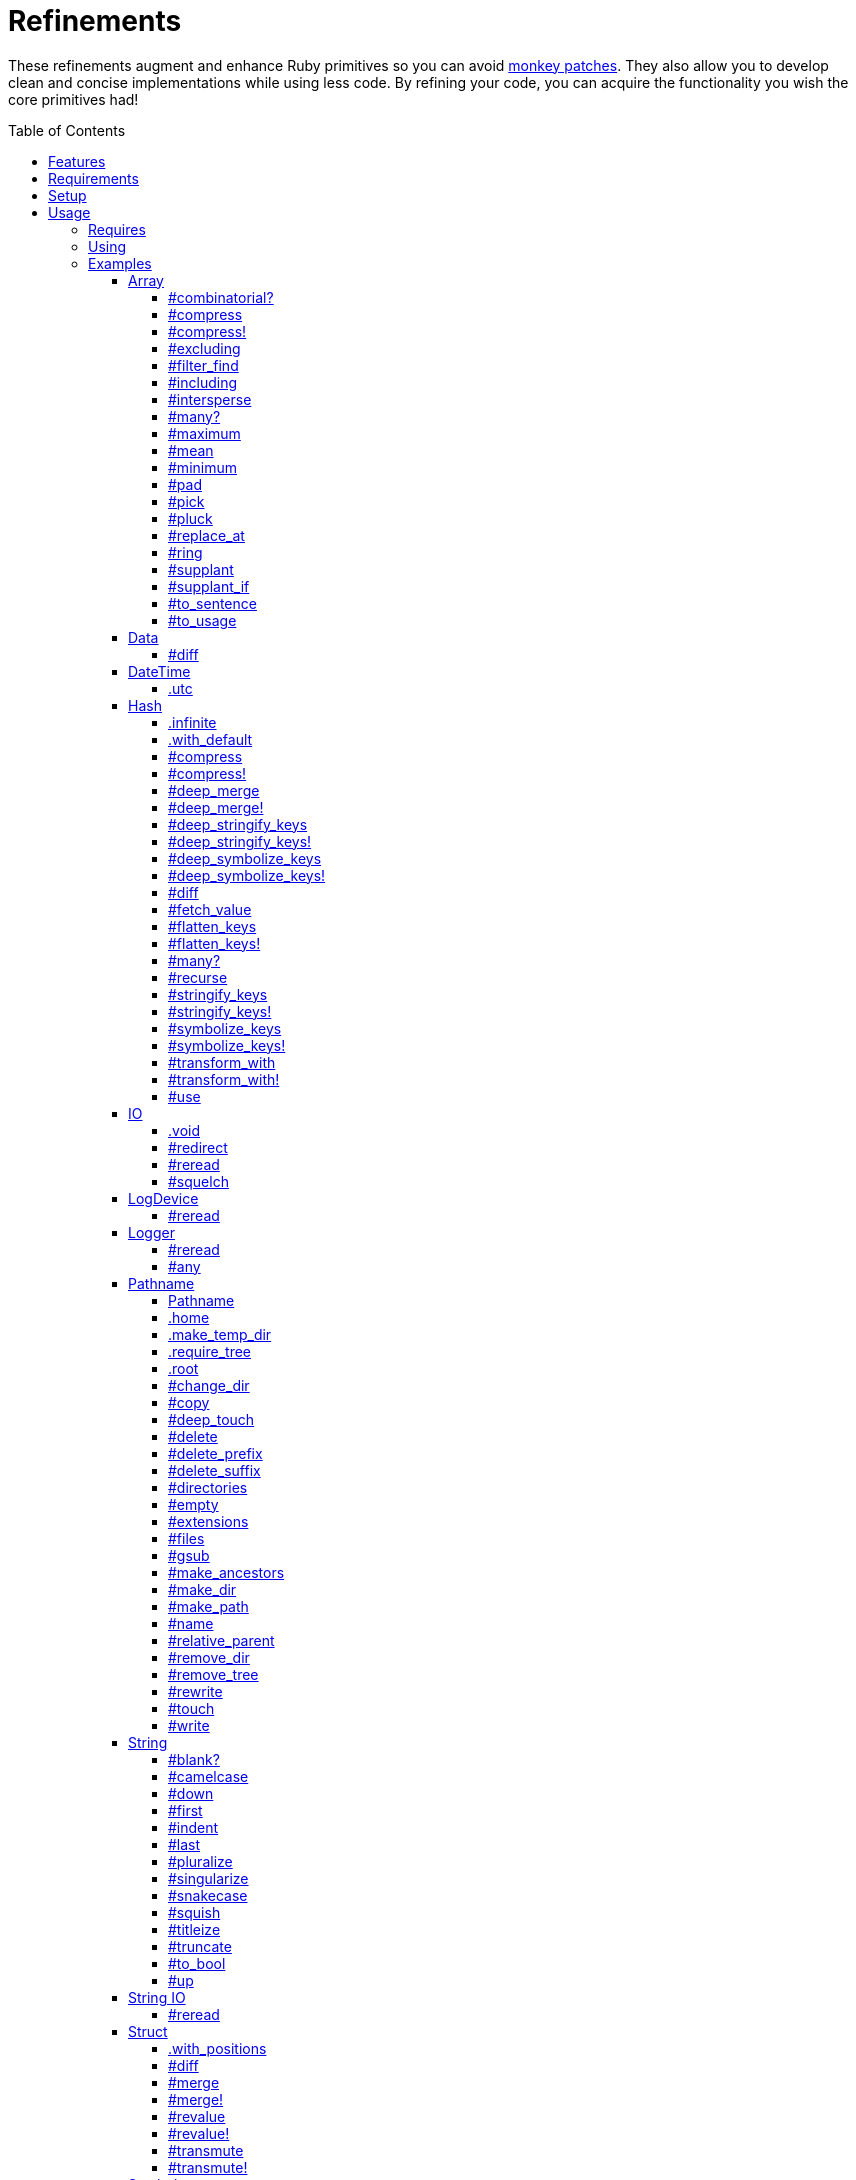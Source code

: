 :toc: macro
:toclevels: 5
:figure-caption!:

= Refinements

These refinements augment and enhance Ruby primitives so you can avoid link:https://alchemists.io/articles/ruby_antipatterns/#_monkey_patches[monkey patches]. They also allow you to develop clean and concise implementations while using less code. By refining your code, you can acquire the functionality you wish the core primitives had!

toc::[]

== Features

Enhances the following objects:

* Array
* Data
* DateTime
* Hash
* IO
* LogDevice
* Logger
* Pathname
* String
* StringIO
* Struct

== Requirements

. https://www.ruby-lang.org[Ruby].
. A solid understanding of link:https://alchemists.io/articles/ruby_refinements[refinements].

== Setup

To install _with_ security, run:

[source,bash]
----
# 💡 Skip this line if you already have the public certificate installed.
gem cert --add <(curl --compressed --location https://alchemists.io/gems.pem)
gem install refinements --trust-policy HighSecurity
----

To install _without_ security, run:

[source,bash]
----
gem install refinements
----

You can also add the gem directly to your project:

[source,bash]
----
bundle add refinements
----

Once the gem is installed, you only need to require it:

[source,ruby]
----
require "refinements"
----

== Usage

=== Requires

If no refinements are desired, then add the following to your `Gemfile` instead:

[source,ruby]
----
gem "refinements", require: false
----

...then require the specific refinement, as needed. Example:

[source,ruby]
----
require "refinements/array"
require "refinements/data"
require "refinements/date_time"
require "refinements/hash"
require "refinements/io"
require "refinements/log_device"
require "refinements/logger"
require "refinements/pathname"
require "refinements/string"
require "refinements/string_io"
require "refinements/struct"
require "refinements/symbol"
----

=== Using

Much like including/extending a module, you’ll need to modify your object(s) to use the
refinement(s):

[source,ruby]
----
class Example
  using Refinements::Array
  using Refinements::Data
  using Refinements::DateTime
  using Refinements::Hash
  using Refinements::IO
  using Refinements::LogDevice
  using Refinements::Logger
  using Refinements::Pathname
  using Refinements::String
  using Refinements::StringIO
  using Refinements::Struct
  using Refinements::Symbol
end
----

=== Examples

The following sections demonstrate how each refinement enriches your objects with new capabilities.

==== Array

===== #combinatorial?

Answers if an array is equal to another array when the elements are equal but in any order and/or subset.

[source,ruby]
----
example = %w[a b c]

example.combinatorial? %w[a b c]    # true
example.combinatorial? %w[c a b]    # true
example.combinatorial? %w[c]        # true
example.combinatorial? %w[c b]      # true
example.combinatorial? %w[x]        # false
example.combinatorial? %w[z b c]    # false
example.combinatorial? %w[a b c d]  # false
example.combinatorial? []           # false
----

===== #compress

Removes `nil` and empty objects without mutating itself. Answers itself if there is nothing to remove.

[source,ruby]
----
object = Object.new
example = [1, "blueberry", nil, "", [], {}, object]

[].compress       # []
[1, 2].compress   # [1, 2]
example.compress  # [1, "blueberry", object]
example           # [1, "blueberry", nil, "", [], {}, object]
----

===== #compress!

Removes `nil` and empty values while mutating itself. Answers `nil` if there is nothing to remove.

[source,ruby]
----
object = Object.new
example = [1, "blueberry", nil, "", [], {}, object]

[].compress!       # nil
[1, 2].compress!   # nil
example.compress!  # [1, "blueberry", object]
example            # [1, "blueberry", object]
----

===== #excluding

Removes given array or elements without mutating itself.

[source,ruby]
----
[1, 2, 3, 4, 5].excluding [4, 5]  # [1, 2, 3]
[1, 2, 3, 4, 5].excluding 4, 5    # [1, 2, 3]
----

===== #filter_find

Answers the first element which evaluates to true from a filtered collection.

[source,ruby]
----
handlers = [
  -> object { object if object == :b },
  proc { false },
  -> object { object if object == :a }
]

handlers.filter_find                                # Enumerator::Lazy
handlers.filter_find { |handler| handler.call :a }  # :a
handlers.filter_find { |handler| handler.call :x }  # nil
----

===== #including

Adds given array or elements without mutating itself.

[source,ruby]
----
[1, 2, 3].including [4, 5]  # [1, 2, 3, 4, 5]
[1, 2, 3].including 4, 5    # [1, 2, 3, 4, 5]
----

===== #intersperse

Inserts additional elements, or an array, between all members of given array.

[source,ruby]
----
[1, 2, 3].intersperse :a         # [1, :a, 2, :a, 3]
[1, 2, 3].intersperse :a, :b     # [1, :a, :b, 2, :a, :b, 3]
[1, 2, 3].intersperse %i[a b c]  # [1, :a, :b, :c, 2, :a, :b, :c, 3]
----

===== #many?

Answers true if an array has more than one element. Can take a block which evaluates as truthy or
falsey.

[source,ruby]
----
[1, 2].many?             # true
[1, 2, 3].many?(&:odd?)  # true
[1].many?                # false
[].many?                 # false
----

===== #maximum

Answers the maximum extracted value from a collection of objects.

[source,ruby]
----
Point = Data.define :x, :y
points = [Point[x: 1, y: 2], Point[x: 0, y: 1], Point[x: 2, y: 3]]

points.maximum :x  # 2
points.maximum :y  # 3
points.maximum :z  # undefined method `z' for #<data Point x=1, y=2> (NoMethodError)
[].maximum :x      # nil
----

===== #mean

Answers mean/average all elements within an array.

[source,ruby]
----
[].mean                 # 0
[5].mean                # 5
[1, 2, 3].mean          # 2
[1.25, 1.5, 1.75].mean  # 1.5
----

===== #minimum

Answers the minimum extracted value from a collection of objects.

[source,ruby]
----
Point = Data.define :x, :y
points = [Point[x: 1, y: 2], Point[x: 0, y: 1], Point[x: 2, y: 3]]

points.minimum :x  # 0
points.minimum :y  # 1
points.minimum :z  # undefined method `z' for #<data Point x=1, y=2> (NoMethodError)
[].minimum :x      # nil
----

===== #pad

Answers new array padded with given value up to a maximum size. Useful in situations where an array
needs to be a specific size with padded values.

[source,ruby]
----
["a"].pad 0         # ["a"]
["a"].pad "-", 3    # ["a", "-", "-"]
%w[a b].pad "-", 3  # ["a", "b", "-"]
----

===== #pick

Answers value of first element that matches given key.

[source,ruby]
----
array = [{name: "a", label: "A"}, {name: "b", label: "B"}, {name: "c", label: "C"}]

array.pick :name          # "a"
array.pick :name, :label  # ["a", "A"]
array.pick                # nil
[].pick :other            # nil
----

===== #pluck

Answers values of all elements that match given keys.

[source,ruby]
----
array = [{name: "a", label: "A"}, {name: "b", label: "B"}, {name: "c", label: "C"}]

array.pluck :name          # ["a", "b", "c"]
array.pluck :name, :label  # [["a", "A"], ["b", "B"], ["c", "C"]]
array.pluck                # []
[].pluck :other            # []
----

===== #replace_at

Answers mutated array where an element -- at a specific index -- is replaced by single or multiple elements.

[source,ruby]
----
%i[a b c].replace_at 0, :x      # [:x, :b, :c]
%i[a b c].replace_at 1, :x      # [:a, :x, :c]
%i[a b c].replace_at 1, :x, :y  # [:a, :x, :y, :c]
%i[a b c].replace_at -1, :x     # [:a, :b, :x]
----

===== #ring

Answers a circular array which can enumerate before, current, after elements.

[source,ruby]
----
example = [1, 2, 3]
example.ring  # "#<Enumerator: ...>"
example.ring { |(before, current, after)| puts "#{before} #{current} #{after}" }

# [3 1 2]
# [1 2 3]
# [2 3 1]
----

===== #supplant

Answers mutated array where first target element found is replaced by single or multiple elements.

[source,ruby]
----
%i[a b a].supplant :a, :z       # [:z, :b, :a]
%i[a b a].supplant :a, :z, :y   # [:z, :y, :b, :a]
%i[a b a].supplant :a, %i[z y]  # [[:z, :y], :b, :a]
----

===== #supplant_if

Answers mutated array where all target elements are replaced by single or multiple elements.

⚠️ Be aware that this can be an expensive operation on large arrays.

[source,ruby]
----
%i[a b a].supplant_if :a, :z       # [:z, :b, :z]
%i[a b a].supplant_if :a, :z, :y   # [:z, :y, :b, :z, :y]
%i[a b a].supplant_if :a, %i[z y]  # [[:z, :y], :b, [:z, :y]]
----

===== #to_sentence

Answers a sentence using `"and"` as the default conjunction and `", "` as the default delimiter.
Useful when building documentation, answering human readable error messages, etc.

[source,ruby]
----
[].to_sentence                                        # ""
["demo"].to_sentence                                  # "demo"
["a", :b].to_sentence                                 # "a and b"
[1, "a", :b, 2.0, /\w+/].to_sentence                  # "1, a, b, 2.0, and (?-mix:\\w+)"
%w[one two three].to_sentence                         # "one, two, and three"
%w[eins zwei drei].to_sentence "und", delimiter: " "  # "eins zwei und drei"
----

💡 You can use a string or a symbol for the conjunction (i.e. `"and"` or `:and`).

===== #to_usage

Further enhances `#to_sentence` by answering a sentence where all elements are inspected (i.e. `#inspect`) before turned into a sentence using `"and"` as the default conjunction and `", "` as the default delimiter. This is useful when providing detailed error messages _and_ you need the _types_ of all elements preserved.

[source,ruby]
----
[].to_usage                                        # ""
["demo"].to_usage                                  # "\"demo\""
["a", :b].to_usage                                 # "\"a\" and :b"
[1, "a", :b, 2.0, /\w+/].to_usage                  # "1, \"a\", :b, 2.0, and /\\w+/"
%w[one two three].to_usage                         # "\"one\", \"two\", and \"three\""
%w[eins zwei drei].to_usage "und", delimiter: " "  # "\"eins\" \"zwei\" und \"drei\""
----

💡 You can use a string or a symbol for the conjunction (i.e. `"and"` or `:and`).

==== Data

===== #diff

Allows you to obtain the differences between two objects.

[source,ruby]
----
implementation = Data.define :a, :b, :c

one = implementation.new a: 1, b: 2, c: 3
two = implementation.new a: 3, b: 2, c: 1
three = Data.define(:x, :y).new x: 1, y: 2

one.diff one         # {}
one.diff two         # {:a=>[1, 3], :c=>[3, 1]}
one.diff three       # {:a=>[1, nil], :b=>[2, nil], :c=>[3, nil]}
one.diff Object.new  # {:a=>[1, nil], :b=>[2, nil], :c=>[3, nil]}
----

Any object that _is not_ the same type will have a `nil` value as shown in the last two examples.

==== DateTime

===== .utc

Answers new DateTime object for current UTC date/time.

[source,ruby]
----
DateTime.utc # "#<DateTime: 2019-12-31T18:17:00+00:00 ((2458849j,65820s,181867000n),+0s,2299161j)>"
----

==== Hash

===== .infinite

Answers new hash where missing keys, even deeply nested, answer an empty hash.

[source,ruby]
----
example = Hash.infinite
example[:a]          # {}
example[:a][:b][:c]  # {}
----

===== .with_default

Answers new hash where every top-level missing key has the same default value.

[source,ruby]
----
example = Hash.with_default ""
example[:a]  # ""

example = Hash.with_default []
example[:b]  # []
----

===== #compress

Removes `nil` and empty objects without mutating itself. Answers itself if nothing to remove.

[source,ruby]
----
object = Object.new
example = {a: 1, b: "blueberry", c: nil, d: "", e: [], f: {}, g: object}

{}.compress            # {}
{a: 1, b: 2}.compress  # {a: 1, b: 2}
example.compress       # {a: 1, b: "blueberry", g: object}
example                # {a: 1, b: "blueberry", c: nil, d: "", e: [], f: {}, g: object}
----

===== #compress!

Removes `nil` and empty objects while mutating itself. Answers `nil` if nothing to remove.

[source,ruby]
----
object = Object.new
example = {a: 1, b: "blueberry", c: nil, d: "", e: [], f: {}, g: object}

{}.compress!            # nil
{a: 1, b: 2}.compress!  # nil
example.compress!       # {a: 1, b: "blueberry", g: object}
example                 # {a: 1, b: "blueberry", g: object}
----

===== #deep_merge

Merges deeply nested hashes together without mutating itself.

[source,ruby]
----
example = {a: "A", b: {one: "One", two: "Two"}}

example.deep_merge b: {one: 1}  # {a: "A", b: {one: 1, two: "Two"}}
example                         # {a: "A", b: {one: "One", two: "Two"}}
----

===== #deep_merge!

Merges deeply nested hashes together while mutating itself.

[source,ruby]
----
example = {a: "A", b: {one: "One", two: "Two"}}

example.deep_merge! b: {one: 1}  # {a: "A", b: {one: 1, two: "Two"}}
example                          # {a: "A", b: {one: 1, two: "Two"}}
----

===== #deep_stringify_keys

Answers string keys of a nested hash without mutating itself. Does not handle nested arrays, though.

[source,ruby]
----
example = {a: {b: 2}}
example.deep_stringify_keys  # {"a" => {"b" => 1}}
example                      # {a: {b: 2}}
----

===== #deep_stringify_keys!

Answers string keys of nested hash while mutating itself. Does not handle nested arrays, though.

[source,ruby]
----
example = {a: {b: 2}}
example.deep_stringify_keys!  # {"a" => {"b" => 1}}
example                       # {"a" => {"b" => 1}}
----

===== #deep_symbolize_keys

Symbolizes keys of nested hash without mutating itself. Does not handle nested arrays, though.

[source,ruby]
----
example = {"a" => {"b" => 2}}
example.deep_symbolize_keys  # {a: {b: 1}}
example                      # {"a" => {"b" => 2}}
----

===== #deep_symbolize_keys!

Symbolizes keys of nested hash while mutating itself. Does not handle nested arrays, though.

[source,ruby]
----
example = {"a" => {"b" => 2}}
example.deep_symbolize_keys!  # {a: {b: 1}}
example                       # {a: {b: 1}}
----

===== #diff

Allows you to obtain the differences between two objects.

[source,ruby]
----
one = {a: 1, b: 2, c: 3}
two = {a: 3, b: 2, c: 1}
three = {c: 3, b: 2, a: 1}
four = Data.define(:x, :y).new x: 1, y: 2

one.diff one         # {}
one.diff two         # {:a=>[1, 3], :c=>[3, 1]}
one.diff three       # {}
one.diff four        # {:a=>[1, nil], :b=>[2, nil], :c=>[3, nil]}
one.diff Object.new  # {:a=>[1, nil], :b=>[2, nil], :c=>[3, nil]}
----

Any object that _is not_ the same type will have a `nil` value as shown in the last two examples. Two hashes with the same keys but defined in different order behave as if they had the same key order.

===== #fetch_value

Fetches value for exiting or missing key. Behavior is identical to `#fetch` except when the value of
the key is `nil` you'll get the default value instead. This eliminates the need for using an _or_
expression `example.fetch(:desired_key) || "default_value"`.

[source,ruby]
----
{a: "demo"}.fetch_value :a, "default"   # "demo"
{a: "demo"}.fetch_value :a              # "demo"
{a: nil}.fetch_value :a, "default"      # "default"
{a: nil}.fetch_value(:a) { "default" }  # "default"
{}.fetch_value :a                       # KeyError
{}.fetch_value(:a) { "default" }        # "default"
{a: "demo"}.fetch_value                 # ArgumentError
----

===== #flatten_keys

Flattens nested keys as top-level keys without mutating itself. Does not handle nested arrays,
though.

[source,ruby]
----
{a: {b: 1}}.flatten_keys prefix: :demo          # {demo_a_b: 1}
{a: {b: 1}}.flatten_keys delimiter: :|          # {:"a|b" => 1}

example = {a: {b: 1}}
example.flatten_keys                            # {a_b: 1}
example                                         # {a: {b: 1}}
----

===== #flatten_keys!

Flattens nested keys as top-level keys while mutating itself. Does not handle nested arrays,
though.

[source,ruby]
----
{a: {b: 1}}.flatten_keys! prefix: :demo          # {demo_a_b: 1}
{a: {b: 1}}.flatten_keys! delimiter: :|          # {:"a|b" => 1}

example = {a: {b: 1}}
example.flatten_keys!  # {a_b: 1}
example                # {a_b: 1}
----

===== #many?

Answers true if a hash has more than one element. Can take a block which evaluates as truthy or
falsey.

[source,ruby]
----
{a: 1, b: 2}.many?                                     # true
{a: 1, b: 2, c: 2}.many? { |_key, value| value == 2 }  # true
{a: 1}.many?                                           # false
{}.many?                                               # false
----

===== #recurse

Recursively iterates over the hash and any hash value by applying the given block to it. Does not
handle nested arrays, though.

[source,ruby]
----
example = {"a" => {"b" => 1}}
example.recurse(&:symbolize_keys)  # {a: {b: 1}}
example.recurse(&:invert)          # {{"b" => 1} => "a"}
----

===== #stringify_keys

Converts keys to strings without mutating itself.

[source,ruby]
----
example = {a: 1, b: 2}
example.stringify_keys  # {"a" => 1, "b" => 2}
example                 # {a: 1, b: 2}
----

===== #stringify_keys!

Converts keys to strings while mutating itself.

[source,ruby]
----
example = {a: 1, b: 2}
example.stringify_keys!  # {"a" => 1, "b" => 2}
example                  # {"a" => 1, "b" => 2}
----

===== #symbolize_keys

Converts keys to symbols without mutating itself.

[source,ruby]
----
example = {"a" => 1, "b" => 2}
example.symbolize_keys  # {a: 1, b: 2}
example                 # {"a" => 1, "b" => 2}
----

===== #symbolize_keys!

Converts keys to symbols while mutating itself.

[source,ruby]
----
example = {"a" => 1, "b" => 2}
example.symbolize_keys!  # {a: 1, b: 2}
example                  # {a: 1, b: 2}
----

===== #transform_with

Transforms values of keys using specific operations (i.e. any object that responds to `#call`). Does not mutate itself and you can transform multiple values at once:

[source,ruby]
----
example = {name: "Jayne Doe", email: "<jd@example.com>"}

example.transform_with name: -> value { value.delete_suffix " Doe" },
                       email: -> value { value.tr "<>", "" }
# {name: "Jayne", email: "jd@example.com"}
----

Invalid keys are ignored:

[source,ruby]
----
example.transform_with bogus: -> value { value.tr "<>", "" }
# {email: "<jd@example.com>"}
----

The original object _will not_ be mutated:

[source,ruby]
----
example  # {name: "Jayne Doe", email: "<jd@example.com>"}
----

===== #transform_with!

Transforms values of keys using specific operations (i.e. any object that responds to `#call`). Mutates itself and you can transform multiple values at once:

[source,ruby]
----
example = {name: "Jayne Doe", email: "<jd@example.com>"}

example.transform_with! name: -> value { value.delete_suffix " Doe" },
                        email: -> value { value.tr "<>", "" }
# {name: "Jayne", email: "jd@example.com"}
----

Invalid keys are ignored:

[source,ruby]
----
example.transform_with! bogus: -> value { value.tr "<>", "" }
# {email: "<jd@example.com>"}
----

The original object _will be_ mutated:

[source,ruby]
----
example  # {name: "Jayne", email: "jd@example.com"}
----

===== #use

Uses the hash's keys as block arguments where the value of the block argument is equal to the value of the key found within the hash. Works best with hashes that use symbols for keys but falls back to string keys when symbol keys can't be found.

[source,ruby]
----
example = {unit: "221B", street: "Baker Street", city: "London", country: "UK"}

example.use { |unit, street| "#{unit} #{street}" }  # "221B Baker Street"
----

==== IO

===== .void

Answers an IO stream which points to `/dev/null` in order to ignore any reads or writes to the
stream. When given a block, the stream will automatically close upon block exit. When not given a
block, you'll need to close the stream manually.

[source,ruby]
----
io = IO.void                                    # "#<IO:fd 20>"
io = IO.void { |void| void.write "nevermore" }  # "#<IO:(closed)>"
----

===== #redirect

Redirects current stream to other stream when given a block. Without a block, the original stream is
answered instead.

[source,ruby]
----
io = IO.new IO.sysopen(Pathname("demo.txt").to_s, "w+")
other = IO.new IO.sysopen(Pathname("other.txt").to_s, "w+")

io.redirect other                                    # "#<IO:fd 20>"
io.redirect(other) { |stream| stream.write "demo" }  # "#<IO:fd 21>"
----

===== #reread

Answers full stream by rewinding to beginning of stream and reading all content.

[source,ruby]
----
io = IO.new IO.sysopen(Pathname("demo.txt").to_s, "w+")
io.write "This is a demo."

io.reread           # "This is a demo."
io.reread 4         # "This"

buffer = "".dup
io.reread(buffer:)  # "This is a demo."
buffer              # "This is a demo."
----

===== #squelch

Temporarily ignores any reads/writes for code executed within a block. Answers itself without any
arguments or when given a block.

[source,ruby]
----
io = IO.new IO.sysopen(Pathname("test.txt").to_s, "w+")

io.squelch                      # "#<IO:fd 20>"
io.squelch { io.write "Test" }  # "#<IO:fd 20>"
io.reread                       # ""
----

==== LogDevice

===== #reread

Answers previously written content by rewinding to beginning of device.

[source,ruby]
----
# With File.
device = Logger::LogDevice.new "test.log"
device.write "Test."
device.reread  # "Test."

# With StringIO.
device = Logger::LogDevice.new StringIO.new
device.write "Test."
device.reread  # "Test."

# With STDOUT.
device = Logger::LogDevice.new $stdout
device.write "Test."
device.reread  # ""
----

==== Logger

===== #reread

Answers previously written content by rewinding to beginning of log.

[source,ruby]
----
# With File.
logger = Logger.new "test.log"
logger.write "Test."
logger.reread  # "Test."

# With StringIO.
logger = Logger.new StringIO.new
logger.write "Test."
logger.reread  # "Test."

# With STDOUT.
logger = Logger.new $stdout
logger.write "Test."
logger.reread  # ""
----

===== #any

Allows you to log _any_ message which is identical in behavior and functionality to the `Logger#unknown` method only this requires less typing and better matches the terminology used by the `#unknown` method.

``` ruby
logger = Logger.new STDOUT

logger.any "Test."
# A, [2000-01-10T09:00:00.847428 #44925]   ANY -- : Test.

logger.any { "Test." }
A, [2000-01-10T09:00:00.330719 #44925]   ANY -- : Test.
```

==== Pathname

===== Pathname

Enhances the `Kernel` conversion function which casts `nil` into a pathname in order to avoid:
`TypeError (no implicit conversion of nil into String)`. The pathname remains invalid but at least
you have an instance of `Pathname`, which behaves like a _Null Object_, that can be used to
construct a valid path.

[source,ruby]
----
Pathname nil  # Pathname("")
----

===== .home

Answers user home directory.

[source,ruby]
----
Pathname.home  # Pathname "/Users/demo"
----

===== .make_temp_dir

Wraps `Dir.mktmpdir` with the following behavior (see
link:https://rubyapi.org/o/Dir.mktmpdir#method-c-mktmpdir[Dir.mktmpdir] for details):

* *Without Block* - Answers a newly created Pathname instance which is not automatically cleaned up.
* *With Block*  Yields a Pathname instance, answers result of given block, and automatically cleans
  up temporary directory after block exits.

The following examples use truncated temporary directories for illustration purposes only. In
reality, these paths will be longer depending on which operating system you are using.

[source,ruby]
----
Pathname.make_temp_dir                                       # Pathname:/var/folders/T/temp-20200101-16940-r8
Pathname.make_temp_dir prefix: "prefix-"                     # Pathname:/var/folders/T/prefix-20200101-16940-r8
Pathname.make_temp_dir suffix: "-suffix"                     # Pathname:/var/folders/T/temp-20200101-16940-r8-suffix
Pathname.make_temp_dir prefix: "prefix-", suffix: "-suffix"  # Pathname:/var/folders/T/prefix-20200101-16940-r8-suffix
Pathname.make_temp_dir root: "/example"                      # Pathname:/example/temp-20200101-16940-r8
Pathname.make_temp_dir { "I am a block result" }             # "I am a block result"
Pathname.make_temp_dir { |path| path.join "sub_dir" }        # Pathname:/var/folders/T/temp-20200101-16940-r8/sub_dir
----

===== .require_tree

Requires all Ruby files in given root path and corresponding nested tree structure. All files are sorted before being required to ensure consistent behavior. Example:

[source,ruby]
----
# Before
Dir[File.join(__dir__, "support/shared_contexts/**/*.rb")].sort.each { |path| require path }

# After
Pathname.require_tree "#{__dir__}/support/shared_contexts"
----

The following are further examples of potential usage:

[source,ruby]
----
# Requires all files in root directory and below.
Pathname.require_tree __dir__

# Requires all files in `/test/**/*.rb` and below.
Pathname.require_tree "/test"

# Requires all files in RSpec shared examples directory structure.
Pathname.require_tree SPEC_ROOT.join("support/shared_examples")
----

===== .root

Answers operating system root path.

[source,ruby]
----
Pathname.root  # Pathname "/"
----

===== #change_dir

Wraps `Dir.chdir` behavior by changing to directory of current path. See
link:https://rubyapi.org/o/Dir.chdir#method-c-chdir[Dir.chdir] for details.

[source,ruby]
----
current = Pathname.pwd                  # "$HOME/demo" (Present Working Directory)
custom = current.join("test").make_dir  # Pathname "$HOME/demo/test"
custom.change_dir                       # "$HOME/demo/test" (Present Working Directory)
current.change_dir                      # "$HOME/demo" (Present Working Directory)
custom.change_dir { "example" }         # "example"
custom.change_dir { |path| path }       # Pathname "$HOME/demo/test"
Pathname.pwd                            # "$HOME/demo" (Present Working Directory)
----

===== #copy

Copies file from current location to new location while answering itself so it can be chained.

[source,ruby]
----
Pathname("input.txt").copy Pathname("output.txt")  # Pathname("input.txt")
----

===== #deep_touch

Has all of the same functionality as the `#touch` method while being able to create ancestor
directories no matter how deeply nested the file might be.

[source,ruby]
----
Pathname("a/b/c/d.txt").touch               # Pathname("a/b/c/d.txt")
Pathname("a/b/c/d.txt").touch Time.now - 1  # Pathname("a/b/c/d.txt")
----

===== #delete

Deletes file or directory and answers itself so it can be chained.

[source,ruby]
----
# When path exists.
Pathname("/example.txt").touch.delete  # Pathname("/example")

# When path doesn't exist.
Pathname("/example.txt").delete        # Errno::ENOENT
----

===== #delete_prefix

Deletes a path prefix and answers new pathname.

[source,ruby]
----
Pathname("a/path/example-test.rb").delete_prefix "example-"  # Pathname("a/path/test.rb")
Pathname("example-test.rb").delete_prefix "example-"         # Pathname("test.rb")
Pathname("example-test.rb").delete_prefix "miss"             # Pathname("example-test.rb")
----

===== #delete_suffix

Deletes a path suffix and answers new pathname.

[source,ruby]
----
Pathname("a/path/test-example.rb").delete_suffix "-example"  # Pathname("a/path/test.rb")
Pathname("test-example.rb").delete_suffix "-example"         # Pathname("test.rb")
Pathname("test-example.rb").delete_suffix "miss"             # Pathname("test-example.rb")
----

===== #directories

Answers all directories or filtered directories for current path.

[source,ruby]
----
Pathname("/example").directories                           # [Pathname("a"), Pathname("b")]
Pathname("/example").directories "a*"                      # [Pathname("a")]
Pathname("/example").directories flag: File::FNM_DOTMATCH  # [Pathname(".."), Pathname(".")]
----

===== #empty

Empties a directory of children (i.e. folders, nested folders, or files) or clears an existing file
of contents. If a directory or file doesn't exist, it will be created.

[source,ruby]
----
directory = Pathname("test").make_path
file = directory.join("test.txt").write("example")

file.empty.read           # ""
directory.empty.children  # []
----

===== #extensions

Answers file extensions as an array.

[source,ruby]
----
Pathname("example.txt.erb").extensions  # [".txt", ".erb"]
----

===== #files

Answers all files or filtered files for current path.

[source,ruby]
----
Pathname("/example").files                           # [Pathname("a.txt"), Pathname("a.png")]
Pathname("/example").files "*.png"                   # [Pathname("a.png")]
Pathname("/example").files flag: File::FNM_DOTMATCH  # [Pathname(".ruby-version")]
----

===== #gsub

Same behavior as `String#gsub` but answers a path with patterns replaced with desired substitutes.

[source,ruby]
----
Pathname("/a/path/some/path").gsub "path", "test"
# Pathname("/a/test/some/test")

Pathname("/%placeholder%/some/%placeholder%").gsub "%placeholder%", "test"
# Pathname("/test/some/test")
----

===== #make_ancestors

Ensures all ancestor directories are created for a path.

[source,ruby]
----
Pathname("/one/two").make_ancestors  # Pathname("/one/two")
Pathname("/one").exist?              # true
Pathname("/one/two").exist?          # false
----

===== #make_dir

Provides alternative `#mkdir` behavior by always answering itself (even when directory exists) and
not throwing errors when directory does exist in order to ensure the pathname can be chained.

[source,ruby]
----
Pathname("/one").make_dir           # Pathname("/one")
Pathname("/one").make_dir.make_dir  # Pathname("/one")
----

===== #make_path

Provides alternative `#mkpath` behavior by always answering itself (even when full path exists) and
not throwing errors when directory does exist in order to ensure the pathname can be chained.

[source,ruby]
----
Pathname("/one/two/three").make_path            # Pathname("/one/two/three")
Pathname("/one/two/three").make_path.make_path  # Pathname("/one/two/three")
----

===== #name

Answers file name without extension.

[source,ruby]
----
Pathname("example.txt").name # Pathname("example")
----

===== #relative_parent

Answers relative path from parent directory. This complements: `#relative_path_from`.

[source,ruby]
----
Pathname("/one/two/three").relative_parent "/one"  # Pathname "two"
----

===== #remove_dir

Provides alternative `#rmdir` behavior by always answering itself (even when full path exists) and
not throwing errors when directory does exist in order to ensure the pathname can be chained.

[source,ruby]
----
Pathname("/test").make_dir.remove_dir.exist?  # false
Pathname("/test").remove_dir                  # Pathname("/test")
Pathname("/test").remove_dir.remove_dir       # Pathname("/test")
----

===== #remove_tree

Provides alternative `#rmtree` behavior by always answering itself (even when full path exists) and
not throwing errors when directory does exist in order to ensure the pathname can be chained.

[source,ruby]
----
parent_path = Pathname "/one"
child_path = parent_path.join "two"

child_path.make_path
parent_path.remove_tree  # Pathname "/one"
child_path.exist?        # false
parent_path.exist?       # false

child_path.make_path
child_path.remove_tree   # Pathname "/one/two"
child_path.exist?        # false
parent_path.exist?       # true
----

===== #rewrite

When given a block, it provides the contents of the recently read file for manipulation and
immediate writing back to the same file.

[source,ruby]
----
Pathname("/test.txt").rewrite                                           # Pathname("/test.txt")
Pathname("/test.txt").rewrite { |body| body.sub "[token]", "example" }  # Pathname("/test.txt")
----

===== #touch

Updates access and modification times for an existing path by defaulting to current time. When path
doesn't exist, it will be created as a file.

[source,ruby]
----
Pathname("example").touch                   # Pathname("example")
Pathname("example").touch Time.now - 1      # Pathname("example")
Pathname("example.txt").touch               # Pathname("example.txt")
Pathname("example.txt").touch Time.now - 1  # Pathname("example.txt")
----

===== #write

Writes to file and answers itself so it can be chained. See `IO.write` for details on additional
options.

[source,ruby]
----
Pathname("example.txt").write "test"             # Pathname("example.txt")
Pathname("example.txt").write "test", offset: 1  # Pathname("example.txt")
Pathname("example.txt").write "test", mode: "a"  # Pathname("example.txt")
----

==== String

===== #blank?

Answers `true`/`false` based on whether string is blank, `<space>`, `\n`, `\t`, and/or `\r`.

[source,ruby]
----
" \n\t\r".blank?  # true
----

===== #camelcase

Answers a camel cased string.

[source,ruby]
----
"this_is_an_example".camelcase  # "ThisIsAnExample"
----

===== #down

Answers string with only first letter down cased.

[source,ruby]
----
"EXAMPLE".down  # "eXAMPLE"
----

===== #first

Answers first character of a string or first set of characters if given a number.

[source,ruby]
----
"example".first    # "e"
"example".first 4  # "exam"
----

===== #indent

Answers indentation (string) which is the result of the multiplier times padding. By default, the multiplier is `1` and the padding is `"  "` which equates to two spaces.

[source,ruby]
----
"example".indent              # "  example"
"example".indent 0            # "example"
"example".indent -1           # "example"
"example".indent 2            # "    example"
"example".indent 3, pad: " "  # "   example"
----

===== #last

Answers last character of a string or last set of characters if given a number.

[source,ruby]
----
"instant".last    # "t"
"instant".last 3  # "ant"
----

===== #pluralize

Answers plural form of self when given a suffix to add. The plural form of the word can be
dynamically calculated when given a count and a replacement pattern (i.e. string or regular
expression) can be supplied for further specificity. Usage is based on
link:https://en.wikipedia.org/wiki/English_plurals[plurals in English] which may or may not work
well in other languages.

[source,ruby]
----
"apple".pluralize "s"                      # apples
"apple".pluralize "s", 0                   # apples
"apple".pluralize "s", 1                   # apple
"apple".pluralize "s", -1                  # apple
"apple".pluralize "s", 2                   # apples
"apple".pluralize "s", -2                  # apples
"cactus".pluralize "i", replace: "us"      # cacti
"cul-de-sac".pluralize "ls", replace: "l"  # culs-de-sac
----

===== #singularize

Answers singular form of self when given a suffix to remove (can be a string or a regular
expression). The singular form of the word can be dynamically calculated when given a count and a
replacement string can be supplied for further specificity. Usage is based on
link:https://en.wikipedia.org/wiki/English_plurals[plurals in English] which may or may not work
well in other languages.

[source,ruby]
----
"apples".singularize "s"                      # apple
"apples".singularize "s", 0                   # apples
"apples".singularize "s", 1                   # apple
"apples".singularize "s", -1                  # apple
"apples".singularize "s", 2                   # apples
"apples".singularize "s", -2                  # apples
"cacti".singularize "i", replace: "us"        # cactus
"culs-de-sac".singularize "ls", replace: "l"  # cul-de-sac
----

===== #snakecase

Answers a snake cased string.

[source,ruby]
----
"ThisIsAnExample".snakecase  # "this_is_an_example"
----

===== #squish

Removes leading, in body, and trailing whitespace, including any tabs or newlines, without mutating itself. Processes ASCII and unicode whitespace as well.

[source,ruby]
----
"one two three".squish                  # "one two three"
" one  two   \n    \t   three ".squish  # "one two three"
----

===== #titleize

Answers a title string with proper capitalization of each word.

[source,ruby]
----
"ThisIsAnExample".titleize  # "This Is An Example"
----

===== #truncate

Answers a truncated, non-mutated, string for given length with optional delimiter and/or overflow.

The delimiter is the second positional parameter (optional) and is `nil` by default. A custom string or regular expression can be used to customize truncation behavior.

The trailer is an optional keyword parameter that is an ellipsis (i.e. `"..."`) by default. The trailer can be a custom or empty string. The string length of the trailer is added to the length of the string being truncated, so keep this in mind when setting truncation length.

[source,ruby]
----
demo = "It was the best of times"
length = demo.length

demo.truncate 9                          # "It was..."
demo.truncate 12                         # "It was th..."
demo.truncate length                     # "It was the best of times"
demo.truncate Float::INFINITY            # "It was the best of times"
demo.truncate 12, " "                    # "It was..."
demo.truncate 12, /\s/                   # "It was..."
demo.truncate 6, trailer: ""             # "It was"
demo.truncate 16, trailer: "... (more)"  # "It was... (more)"
"demo".truncate 3                        # "..."
----

===== #to_bool

Answers string as a boolean.

[source,ruby]
----
"true".to_bool     # true
"yes".to_bool      # true
"1".to_bool        # true
"".to_bool         # false
"example".to_bool  # false
----

===== #up

Answers string with only first letter capitalized.

[source,ruby]
----
"example".up  # "Example"
----

==== String IO

===== #reread

Answers full string by rewinding to beginning of string and reading all content.

[source,ruby]
----
io = StringIO.new
io.write "This is a test."

io.reread    # "This is a test."
io.reread 4  # "This"

buffer = "".dup
io.reread(buffer:)  # "This is a test."
buffer              # "This is a test."
----

==== Struct

===== .with_positions

Answers a struct instance with given positional arguments regardless of
whether the struct was constructed with positional or keyword arguments.

[source,ruby]
----
Example = Struct.new :a, :b, :c
Example.with_positions 1, 2, 3  # #<struct a=1, b=2, c=3>
Example.with_positions 1        # #<struct a=1, b=nil, c=nil>

Example = Struct.new :a, :b, :c, keyword_init: true
Example.with_positions 1, 2, 3  # #<struct a=1, b=2, c=3>
Example.with_positions 1        # #<struct a=1, b=nil, c=nil>
----

===== #diff

Allows you to obtain the differences between two objects.

[source,ruby]
----
implementation = Struct.new :a, :b, :c

one = implementation.new a: 1, b: 2, c: 3
two = implementation.new a: 3, b: 2, c: 1
three = Struct.new(:x, :y).new x: 1, y: 2

one.diff one         # {}
one.diff two         # {:a=>[1, 3], :c=>[3, 1]}
one.diff three       # {:a=>[1, nil], :b=>[2, nil], :c=>[3, nil]}
one.diff Object.new  # {:a=>[1, nil], :b=>[2, nil], :c=>[3, nil]}
----

Any object that _is not_ the same type will have a `nil` value as shown in the last two examples.

===== #merge

Merges multiple attributes without mutating itself and supports any object that responds to `#to_h`.
Works regardless of whether the struct is constructed with positional or keyword arguments.

[source,ruby]
----
example = Struct.new("Example", :a, :b, :c).new 1, 2, 3
other = Struct.new("Other", :a, :b, :c).new 7, 8, 9

example.merge a: 10                # #<struct Struct::Example a=10, b=2, c=3>
example.merge a: 10, c: 30         # #<struct Struct::Example a=10, b=2, c=30>
example.merge a: 10, b: 20, c: 30  # #<struct Struct::Example a=10, b=20, c=30>
example.merge other                # #<struct Struct::Example a=7, b=8, c=9>
example                            # #<struct Struct::Example a=1, b=2, c=3>
----

===== #merge!

Merges multiple attributes while mutating itself and supports any object that responds to `#to_h`.
Works regardless of whether the struct is constructed with positional or keyword arguments.

[source,ruby]
----
example = Struct.new("Example", :a, :b, :c).new 1, 2, 3
other = Struct.new("Other", :a, :b, :c).new 7, 8, 9

example.merge! a: 10                # #<struct Struct::Example a=10, b=2, c=3>
example.merge! a: 10, c: 30         # #<struct Struct::Example a=10, b=2, c=30>
example.merge! other                # #<struct Struct::Example a=7, b=8, c=9>
example.merge! a: 10, b: 20, c: 30  # #<struct Struct::Example a=10, b=20, c=30>
example                             # #<struct Struct::Example a=10, b=20, c=30>
----

===== #revalue

Transforms values without mutating itself. An optional hash can be supplied to target specific
attributes. In the event that a block isn't supplied, the struct will answer itself since there is
nothing to operate on. Works regardless of whether the struct is constructed with
positional or keyword arguments.

[source,ruby]
----
example = Struct.new("Example", :a, :b, :c).new 1, 2, 3

example.revalue { |value| value * 2 }                             # #<struct Struct::Example a=2, b=4, c=6>
example.revalue(c: 2) { |previous, current| previous + current }  # #<struct Struct::Example a=1, b=2, c=5>
example.revalue c: 2                                              # #<struct Struct::Example a=1, b=2, c=3>
example.revalue                                                   # #<struct Struct::Example a=1, b=2, c=3>
example                                                           # #<struct Struct::Example a=1, b=2, c=3>
----

===== #revalue!

Transforms values while mutating itself. An optional hash can be supplied to target specific
attributes. In the event that a block isn't supplied, the struct will answer itself since there is
nothing to operate on. Works regardless of whether the struct is constructed with
positional or keyword arguments.

[source,ruby]
----
one = Struct.new("One", :a, :b, :c).new 1, 2, 3
one.revalue! { |value| value * 2 }                             # #<struct Struct::One a=2, b=4, c=6>
one                                                            # #<struct Struct::One a=2, b=4, c=6>

two = Struct.new("Two", :a, :b, :c).new 1, 2, 3
two.revalue!(c: 2) { |previous, current| previous + current }  # #<struct Struct::Two a=1, b=2, c=5>
two                                                            # #<struct Struct::Two a=1, b=2, c=5>

three = Struct.new("Three", :a, :b, :c).new 1, 2, 3
three.revalue! c: 2                                            # #<struct Struct::Three a=1, b=2, c=3>
three.revalue!                                                 # #<struct Struct::Three a=1, b=2, c=3>
three                                                          # #<struct Struct::Three a=1, b=2, c=3>
----

===== #transmute

Transmutes given enumerable by using the foreign key map and merging those key values into the
current struct while not mutating itself. Works regardless of whether the struct is constructed with
positional or keyword arguments.

[source,ruby]
----
a = Struct.new("A", :a, :b, :c).new 1, 2, 3
b = Struct.new("B", :x, :y, :z).new 7, 8, 9
c = {r: 10, s: 20, t: 30}

a.transmute b, a: :x, b: :y, c: :z  # #<struct Struct::A a=7, b=8, c=9>
a.transmute b, b: :y                # #<struct Struct::A a=1, b=8, c=3>
a.transmute c, c: :t                # #<struct Struct::A a=1, b=2, c=30>
a                                   # #<struct Struct::A a=1, b=2, c=3>
----

===== #transmute!

Transmutes given enumerable by using the foreign key map and merging those key values into the
current struct while mutating itself. Works regardless of whether the struct is constructed with
positional or keyword arguments.

[source,ruby]
----
a = Struct.new("A", :a, :b, :c).new 1, 2, 3
b = Struct.new("B", :x, :y, :z).new 7, 8, 9
c = {r: 10, s: 20, t: 30}

a.transmute! b, a: :x, b: :y, c: :z  # #<struct Struct::A a=7, b=8, c=9>
a.transmute! b, b: :y                # #<struct Struct::A a=1, b=8, c=3>
a.transmute! c, c: :t                # #<struct Struct::A a=1, b=2, c=30>
a                                    # #<struct Struct::A a=7, b=8, c=30>
----

==== Symbol

===== #call

Enhances symbol-to-proc by allowing you to send additional arguments and/or a block. This only works
with public methods in order to not break encapsulation.

[source,ruby]
----
%w[clue crow cow].map(&:tr.call("c", "b"))                              # ["blue", "brow", "bow"]
[%w[a b c], %w[c a b]].map(&:index.call { |element| element == "b" })   # [1, 2]
%w[1.outside 2.inside].map(&:sub.call(/\./) { |bullet| bullet + " " })  # ["1. outside", "2. inside"]
[1, 2, 3].map(&:to_s.call)                                              # ["1", "2", "3"]
----

⚠️ Use of `#call` without any arguments or block should be avoided in order to not incur extra
processing costs since the original symbol-to-proc call can be used instead.

== Development

To contribute, run:

[source,bash]
----
git clone https://github.com/bkuhlmann/refinements
cd refinements
bin/setup
----

You can also use the IRB console for direct access to all objects:

[source,bash]
----
bin/console
----

== Tests

To test, run:

[source,bash]
----
bin/rake
----

== link:https://alchemists.io/policies/license[License]

== link:https://alchemists.io/policies/security[Security]

== link:https://alchemists.io/policies/code_of_conduct[Code of Conduct]

== link:https://alchemists.io/policies/contributions[Contributions]

== link:https://alchemists.io/projects/refinements/versions[Versions]

== link:https://alchemists.io/community[Community]

== Credits

* Built with link:https://alchemists.io/projects/gemsmith[Gemsmith].
* Engineered by link:https://alchemists.io/team/brooke_kuhlmann[Brooke Kuhlmann].
